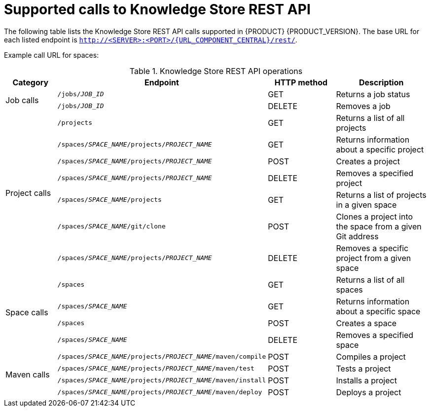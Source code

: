 [id='rest-api-kie-store-summary-ref_{context}']
= Supported calls to Knowledge Store REST API

The following table lists the Knowledge Store REST API calls supported in {PRODUCT} {PRODUCT_VERSION}. The base URL for each listed endpoint is `http://<SERVER>:<PORT>/{URL_COMPONENT_CENTRAL}/rest/`.

Example call URL for spaces:
ifdef::DM[]
[source]
----
http://localhost:8080/decision-central/rest/spaces
----
endif::DM[]
ifdef::PAM[]
[source]
----
http://localhost:8080/business-central/rest/spaces
----
endif::PAM[]

.Knowledge Store REST API operations
[cols="10%,25%,15%, 20%", options="header"]
|===
|Category
|Endpoint
|HTTP method
|Description

.2+|Job calls
|`/jobs/_JOB_ID_`
|GET
|Returns a job status

|`/jobs/_JOB_ID_`
|DELETE
|Removes a job

.7+|Project calls
|`/projects`
|GET
|Returns a list of all projects

|`/spaces/_SPACE_NAME_/projects/_PROJECT_NAME_`
|GET
|Returns information about a specific project

|`/spaces/_SPACE_NAME_/projects/_PROJECT_NAME_`
|POST
|Creates a project

|`/spaces/_SPACE_NAME_/projects/_PROJECT_NAME_`
|DELETE
|Removes a specified project

|`/spaces/_SPACE_NAME_/projects`
|GET
|Returns a list of projects in a given space

|`/spaces/_SPACE_NAME_/git/clone`
|POST
|Clones a project into the space from a given Git address

|`/spaces/_SPACE_NAME_/projects/_PROJECT_NAME_`
|DELETE
|Removes a specific project from a given space

.4+|Space calls
|`/spaces`
|GET
|Returns a list of all spaces

|`/spaces/_SPACE_NAME_`
|GET
|Returns information about a specific space

|`/spaces`
|POST
|Creates a space

|`/spaces/_SPACE_NAME_`
|DELETE
|Removes a specified space

.4+|Maven calls
|`/spaces/_SPACE_NAME_/projects/_PROJECT_NAME_/maven/compile`
|POST
|Compiles a project

|`/spaces/_SPACE_NAME_/projects/_PROJECT_NAME_/maven/test`
|POST
|Tests a project

|`/spaces/_SPACE_NAME_/projects/_PROJECT_NAME_/maven/install`
|POST
|Installs a project

|`/spaces/_SPACE_NAME_/projects/_PROJECT_NAME_/maven/deploy`
|POST
|Deploys a project
|===
